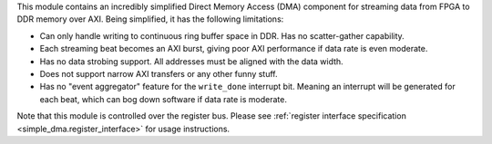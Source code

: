 This module contains an incredibly simplified Direct Memory Access (DMA) component for
streaming data from FPGA to DDR memory over AXI.
Being simplified, it has the following limitations:

* Can only handle writing to continuous ring buffer space in DDR.
  Has no scatter-gather capability.
* Each streaming beat becomes an AXI burst, giving poor AXI performance if
  data rate is even moderate.
* Has no data strobing support.
  All addresses must be aligned with the data width.
* Does not support narrow AXI transfers or any other funny stuff.
* Has no "event aggregator" feature for the ``write_done`` interrupt bit.
  Meaning an interrupt will be generated for each beat, which can bog down software
  if data rate is moderate.

Note that this module is controlled over the register bus.
Please see :ref:`register interface specification <simple_dma.register_interface>` for
usage instructions.
